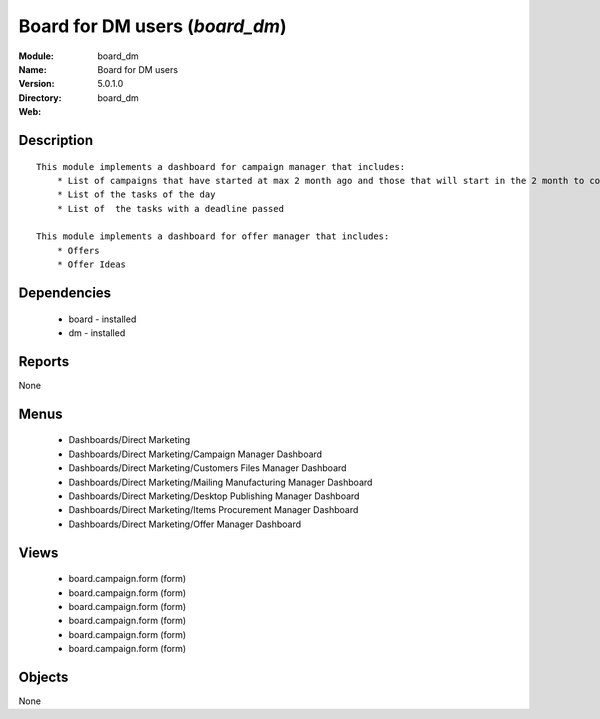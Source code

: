 
.. module:: board_dm
    :synopsis: Board for DM users
    :noindex:
.. 

Board for DM users (*board_dm*)
===============================
:Module: board_dm
:Name: Board for DM users
:Version: 5.0.1.0
:Directory: board_dm
:Web: 

Description
-----------

::

  This module implements a dashboard for campaign manager that includes:
      * List of campaigns that have started at max 2 month ago and those that will start in the 2 month to come
      * List of the tasks of the day
      * List of  the tasks with a deadline passed
      
  This module implements a dashboard for offer manager that includes:
      * Offers
      * Offer Ideas

Dependencies
------------

 * board - installed
 * dm - installed

Reports
-------

None


Menus
-------

 * Dashboards/Direct Marketing
 * Dashboards/Direct Marketing/Campaign Manager Dashboard
 * Dashboards/Direct Marketing/Customers Files Manager Dashboard
 * Dashboards/Direct Marketing/Mailing Manufacturing Manager Dashboard
 * Dashboards/Direct Marketing/Desktop Publishing Manager Dashboard
 * Dashboards/Direct Marketing/Items Procurement Manager Dashboard
 * Dashboards/Direct Marketing/Offer Manager Dashboard

Views
-----

 * board.campaign.form (form)
 * board.campaign.form (form)
 * board.campaign.form (form)
 * board.campaign.form (form)
 * board.campaign.form (form)
 * board.campaign.form (form)


Objects
-------

None
